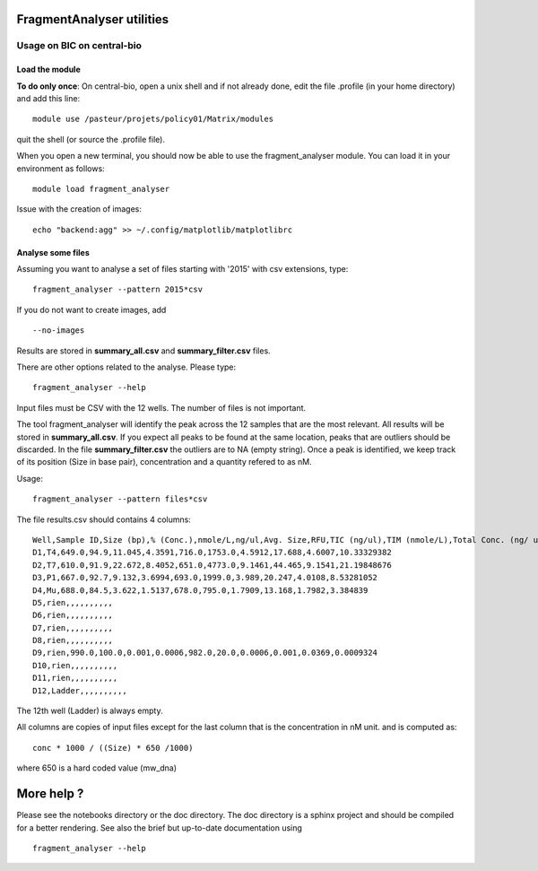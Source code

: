 FragmentAnalyser utilities
===========================

Usage on BIC on central-bio
-----------------------------

Load the module
~~~~~~~~~~~~~~~~

**To do only once**: On central-bio, open a unix shell and if not already done, edit the file .profile (in your home directory) and add this line::

    module use /pasteur/projets/policy01/Matrix/modules

quit the shell (or source the .profile file).


When you open a new terminal, you should now be able to use the fragment_analyser module. You can load it 
in your environment as follows::

    module load fragment_analyser

Issue with the creation of images::

    echo "backend:agg" >> ~/.config/matplotlib/matplotlibrc

Analyse some files
~~~~~~~~~~~~~~~~~~~~

Assuming you want to analyse a set of files starting with '2015' with csv 
extensions, type::

    fragment_analyser --pattern 2015*csv 

If you do not want to create images, add ::

    --no-images

Results are stored in **summary_all.csv** and **summary_filter.csv** files.

There are other options related to the analyse. Please type::

    fragment_analyser --help


Input files must be CSV with the 12 wells. The number of files is not
important.

The tool fragment_analyser will identify the peak across the 12 samples that are
the most relevant. All results will be stored in **summary_all.csv**. If you expect all peaks to be found at the same location, peaks that are outliers should be discarded. In the file **summary_filter.csv** the outliers are to NA (empty string). Once a peak is identified, we keep track of its position (Size in base pair), concentration and a quantity refered to as nM.

Usage::

    fragment_analyser --pattern files*csv 


The file results.csv should contains 4 columns::

    Well,Sample ID,Size (bp),% (Conc.),nmole/L,ng/ul,Avg. Size,RFU,TIC (ng/ul),TIM (nmole/L),Total Conc. (ng/ ul),amount (nM)
    D1,T4,649.0,94.9,11.045,4.3591,716.0,1753.0,4.5912,17.688,4.6007,10.33329382
    D2,T7,610.0,91.9,22.672,8.4052,651.0,4773.0,9.1461,44.465,9.1541,21.19848676
    D3,P1,667.0,92.7,9.132,3.6994,693.0,1999.0,3.989,20.247,4.0108,8.53281052
    D4,Mu,688.0,84.5,3.622,1.5137,678.0,795.0,1.7909,13.168,1.7982,3.384839
    D5,rien,,,,,,,,,,
    D6,rien,,,,,,,,,,
    D7,rien,,,,,,,,,,
    D8,rien,,,,,,,,,,
    D9,rien,990.0,100.0,0.001,0.0006,982.0,20.0,0.0006,0.001,0.0369,0.0009324
    D10,rien,,,,,,,,,,
    D11,rien,,,,,,,,,,
    D12,Ladder,,,,,,,,,,

The 12th well (Ladder) is always empty.

All columns are copies of input files except for the last column that is the concentration in nM unit. and is computed as::

    conc * 1000 / ((Size) * 650 /1000) 
    
where 650 is a hard coded value (mw_dna)


.. image:: diagnostic.png


More help ?
==============

Please see the notebooks directory or the doc directory. The doc directory is a sphinx project and should be compiled for a better rendering. See also the brief but up-to-date documentation using ::

    fragment_analyser --help











